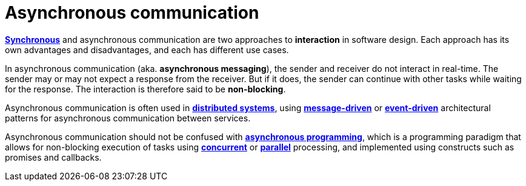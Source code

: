 = Asynchronous communication

*link:./synchronous-communication.adoc[Synchronous]* and asynchronous communication are two approaches to *interaction* in software design. Each approach has its own advantages and disadvantages, and each has different use cases.

In asynchronous communication (aka. *asynchronous messaging*), the sender and receiver do not interact in real-time. The sender may or may not expect a response from the receiver. But if it does, the sender can continue with other tasks while waiting for the response. The interaction is therefore said to be *non-blocking*.

Asynchronous communication is often used in *link:./distributed-system.adoc[distributed systems]*, using *link:./message-driven-architecture.adoc[message-driven]* or *link:./event-driven-architecture.adoc[event-driven]* architectural patterns for asynchronous communication between services.

// TODO: No, this is asynchronous _processing_.
// _Within_ services and monolithic applications, too, asynchronous communication is widely used for *link:./performance.adoc[performance optimization]* by removing long-running or resource-intensive tasks from the main thread or process.

Asynchronous communication should not be confused with *link:./asynchronous-programming.adoc[asynchronous programming]*, which is a programming paradigm that allows for non-blocking execution of tasks using *link:./concurrency.adoc[concurrent]* or *link:./parallelism.adoc[parallel]* processing, and implemented using constructs such as promises and callbacks.
